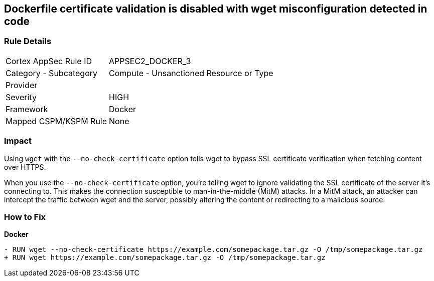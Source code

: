 == Dockerfile certificate validation is disabled with wget misconfiguration detected in code


=== Rule Details

[cols="1,2"]
|===
|Cortex AppSec Rule ID |APPSEC2_DOCKER_3
|Category - Subcategory |Compute - Unsanctioned Resource or Type
|Provider |
|Severity |HIGH
|Framework |Docker
|Mapped CSPM/KSPM Rule |None
|===
 



=== Impact
Using `wget` with the `--no-check-certificate` option tells wget to bypass SSL certificate verification when fetching content over HTTPS.

When you use the `--no-check-certificate` option, you're telling wget to ignore validating the SSL certificate of the server it's connecting to. This makes the connection susceptible to man-in-the-middle (MitM) attacks. In a MitM attack, an attacker can intercept the traffic between wget and the server, possibly altering the content or redirecting to a malicious source.


=== How to Fix

*Docker*

[source,dockerfile]
----
- RUN wget --no-check-certificate https://example.com/somepackage.tar.gz -O /tmp/somepackage.tar.gz
+ RUN wget https://example.com/somepackage.tar.gz -O /tmp/somepackage.tar.gz
----


